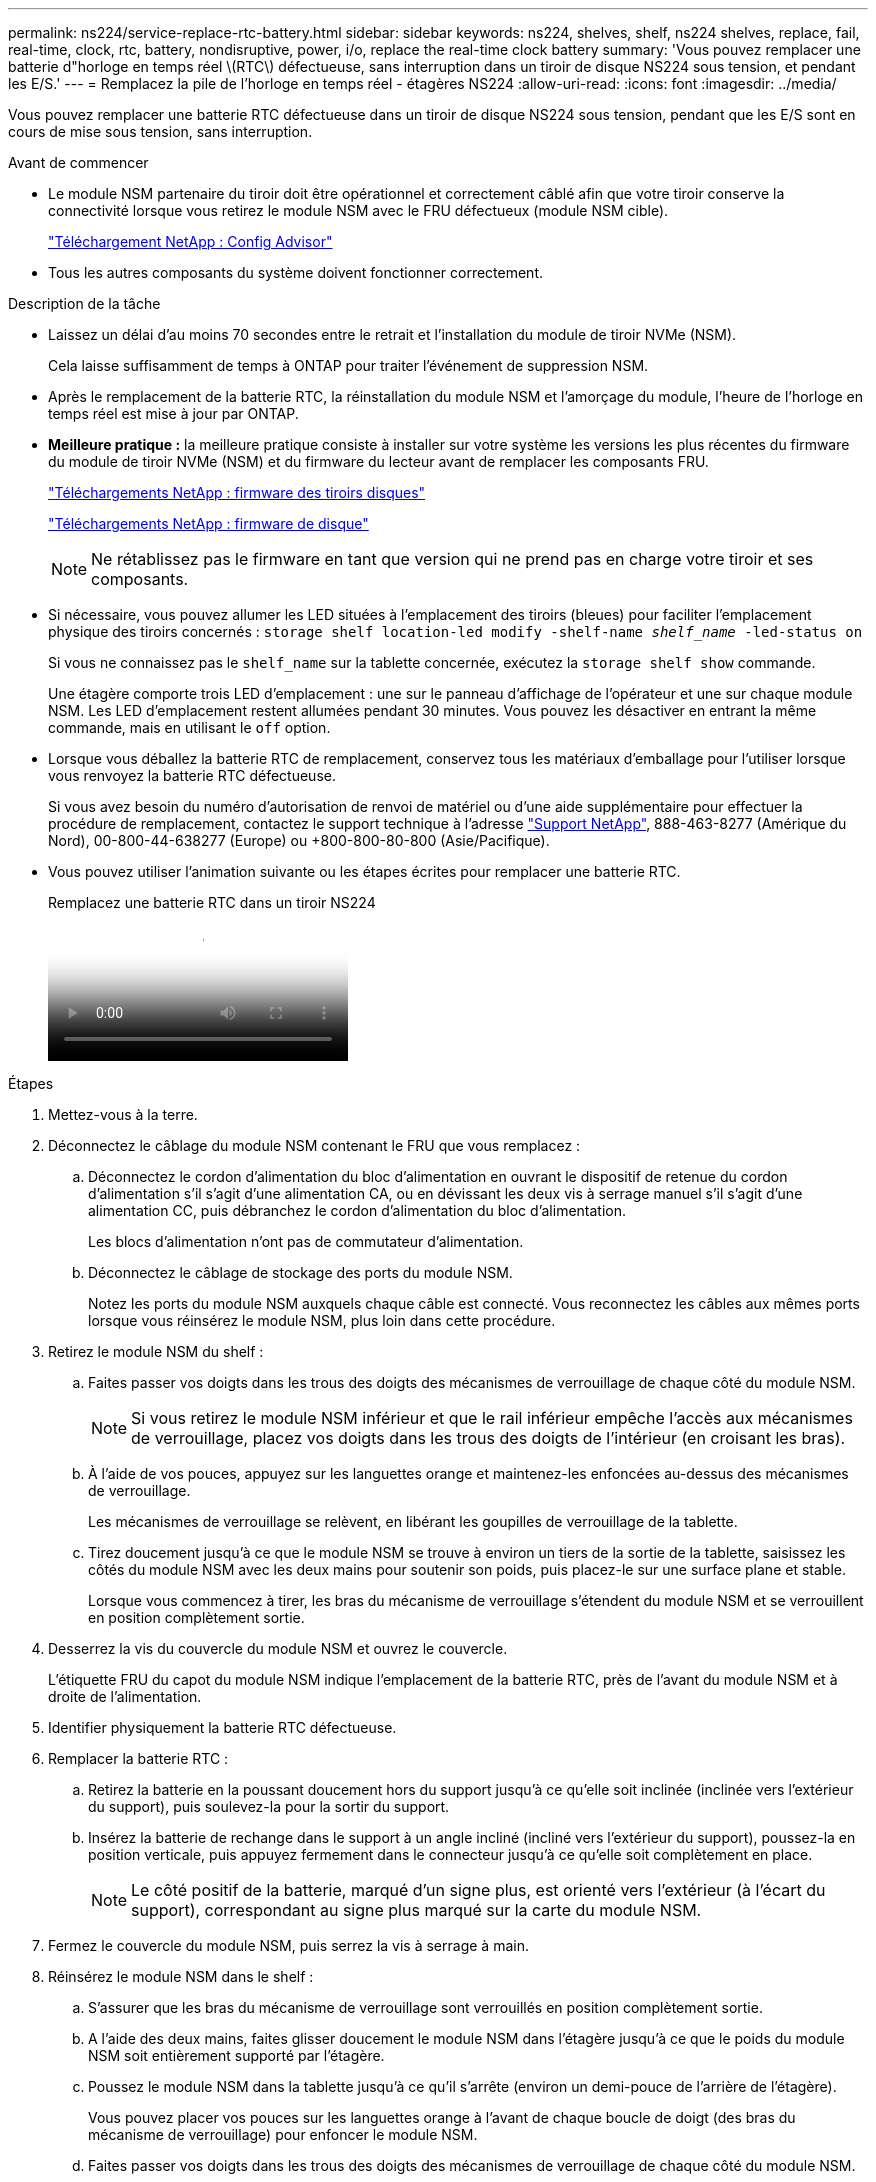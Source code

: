 ---
permalink: ns224/service-replace-rtc-battery.html 
sidebar: sidebar 
keywords: ns224, shelves, shelf, ns224 shelves, replace, fail, real-time, clock, rtc, battery, nondisruptive, power, i/o, replace the real-time clock battery 
summary: 'Vous pouvez remplacer une batterie d"horloge en temps réel \(RTC\) défectueuse, sans interruption dans un tiroir de disque NS224 sous tension, et pendant les E/S.' 
---
= Remplacez la pile de l'horloge en temps réel - étagères NS224
:allow-uri-read: 
:icons: font
:imagesdir: ../media/


[role="lead"]
Vous pouvez remplacer une batterie RTC défectueuse dans un tiroir de disque NS224 sous tension, pendant que les E/S sont en cours de mise sous tension, sans interruption.

.Avant de commencer
* Le module NSM partenaire du tiroir doit être opérationnel et correctement câblé afin que votre tiroir conserve la connectivité lorsque vous retirez le module NSM avec le FRU défectueux (module NSM cible).
+
https://mysupport.netapp.com/site/tools/tool-eula/activeiq-configadvisor["Téléchargement NetApp : Config Advisor"^]

* Tous les autres composants du système doivent fonctionner correctement.


.Description de la tâche
* Laissez un délai d'au moins 70 secondes entre le retrait et l'installation du module de tiroir NVMe (NSM).
+
Cela laisse suffisamment de temps à ONTAP pour traiter l'événement de suppression NSM.

* Après le remplacement de la batterie RTC, la réinstallation du module NSM et l'amorçage du module, l'heure de l'horloge en temps réel est mise à jour par ONTAP.
* *Meilleure pratique :* la meilleure pratique consiste à installer sur votre système les versions les plus récentes du firmware du module de tiroir NVMe (NSM) et du firmware du lecteur avant de remplacer les composants FRU.
+
https://mysupport.netapp.com/site/downloads/firmware/disk-shelf-firmware["Téléchargements NetApp : firmware des tiroirs disques"^]

+
https://mysupport.netapp.com/site/downloads/firmware/disk-drive-firmware["Téléchargements NetApp : firmware de disque"^]

+
[NOTE]
====
Ne rétablissez pas le firmware en tant que version qui ne prend pas en charge votre tiroir et ses composants.

====
* Si nécessaire, vous pouvez allumer les LED situées à l'emplacement des tiroirs (bleues) pour faciliter l'emplacement physique des tiroirs concernés : `storage shelf location-led modify -shelf-name _shelf_name_ -led-status on`
+
Si vous ne connaissez pas le `shelf_name` sur la tablette concernée, exécutez la `storage shelf show` commande.

+
Une étagère comporte trois LED d'emplacement : une sur le panneau d'affichage de l'opérateur et une sur chaque module NSM. Les LED d'emplacement restent allumées pendant 30 minutes. Vous pouvez les désactiver en entrant la même commande, mais en utilisant le `off` option.

* Lorsque vous déballez la batterie RTC de remplacement, conservez tous les matériaux d'emballage pour l'utiliser lorsque vous renvoyez la batterie RTC défectueuse.
+
Si vous avez besoin du numéro d'autorisation de renvoi de matériel ou d'une aide supplémentaire pour effectuer la procédure de remplacement, contactez le support technique à l'adresse https://mysupport.netapp.com/site/global/dashboard["Support NetApp"^], 888-463-8277 (Amérique du Nord), 00-800-44-638277 (Europe) ou +800-800-80-800 (Asie/Pacifique).

* Vous pouvez utiliser l'animation suivante ou les étapes écrites pour remplacer une batterie RTC.
+
.Remplacez une batterie RTC dans un tiroir NS224
video::df7a12f4-8554-4448-a3df-aa86002f2de8[panopto]


.Étapes
. Mettez-vous à la terre.
. Déconnectez le câblage du module NSM contenant le FRU que vous remplacez :
+
.. Déconnectez le cordon d'alimentation du bloc d'alimentation en ouvrant le dispositif de retenue du cordon d'alimentation s'il s'agit d'une alimentation CA, ou en dévissant les deux vis à serrage manuel s'il s'agit d'une alimentation CC, puis débranchez le cordon d'alimentation du bloc d'alimentation.
+
Les blocs d'alimentation n'ont pas de commutateur d'alimentation.

.. Déconnectez le câblage de stockage des ports du module NSM.
+
Notez les ports du module NSM auxquels chaque câble est connecté. Vous reconnectez les câbles aux mêmes ports lorsque vous réinsérez le module NSM, plus loin dans cette procédure.



. Retirez le module NSM du shelf :
+
.. Faites passer vos doigts dans les trous des doigts des mécanismes de verrouillage de chaque côté du module NSM.
+

NOTE: Si vous retirez le module NSM inférieur et que le rail inférieur empêche l'accès aux mécanismes de verrouillage, placez vos doigts dans les trous des doigts de l'intérieur (en croisant les bras).

.. À l'aide de vos pouces, appuyez sur les languettes orange et maintenez-les enfoncées au-dessus des mécanismes de verrouillage.
+
Les mécanismes de verrouillage se relèvent, en libérant les goupilles de verrouillage de la tablette.

.. Tirez doucement jusqu'à ce que le module NSM se trouve à environ un tiers de la sortie de la tablette, saisissez les côtés du module NSM avec les deux mains pour soutenir son poids, puis placez-le sur une surface plane et stable.
+
Lorsque vous commencez à tirer, les bras du mécanisme de verrouillage s'étendent du module NSM et se verrouillent en position complètement sortie.



. Desserrez la vis du couvercle du module NSM et ouvrez le couvercle.
+
L'étiquette FRU du capot du module NSM indique l'emplacement de la batterie RTC, près de l'avant du module NSM et à droite de l'alimentation.

. Identifier physiquement la batterie RTC défectueuse.
. Remplacer la batterie RTC :
+
.. Retirez la batterie en la poussant doucement hors du support jusqu'à ce qu'elle soit inclinée (inclinée vers l'extérieur du support), puis soulevez-la pour la sortir du support.
.. Insérez la batterie de rechange dans le support à un angle incliné (incliné vers l'extérieur du support), poussez-la en position verticale, puis appuyez fermement dans le connecteur jusqu'à ce qu'elle soit complètement en place.
+

NOTE: Le côté positif de la batterie, marqué d'un signe plus, est orienté vers l'extérieur (à l'écart du support), correspondant au signe plus marqué sur la carte du module NSM.



. Fermez le couvercle du module NSM, puis serrez la vis à serrage à main.
. Réinsérez le module NSM dans le shelf :
+
.. S'assurer que les bras du mécanisme de verrouillage sont verrouillés en position complètement sortie.
.. A l'aide des deux mains, faites glisser doucement le module NSM dans l'étagère jusqu'à ce que le poids du module NSM soit entièrement supporté par l'étagère.
.. Poussez le module NSM dans la tablette jusqu'à ce qu'il s'arrête (environ un demi-pouce de l'arrière de l'étagère).
+
Vous pouvez placer vos pouces sur les languettes orange à l'avant de chaque boucle de doigt (des bras du mécanisme de verrouillage) pour enfoncer le module NSM.

.. Faites passer vos doigts dans les trous des doigts des mécanismes de verrouillage de chaque côté du module NSM.
+

NOTE: Si vous insérez le module NSM inférieur et que le rail inférieur empêche l'accès aux mécanismes de verrouillage, placez vos doigts dans les trous des doigts de l'intérieur (en croisant les bras).

.. À l'aide de vos pouces, appuyez sur les languettes orange et maintenez-les enfoncées au-dessus des mécanismes de verrouillage.
.. Poussez doucement vers l'avant pour placer les loquets au-dessus de la butée.
.. Libérez vos pouces des haut des mécanismes de verrouillage, puis continuez à pousser jusqu'à ce que les mécanismes de verrouillage s'enclenchent.
+
Le module NSM doit être complètement inséré dans la tablette et au ras des bords de la tablette.



. Reconnectez le câblage au module NSM :
+
.. Reconnectez le câblage de stockage aux deux mêmes ports de module NSM.
+
Les câbles sont insérés avec la languette de retrait du connecteur orientée vers le haut. Lorsqu'un câble est inséré correctement, il s'enclenche.

.. Rebranchez le cordon d'alimentation sur le bloc d'alimentation, puis fixez-le à l'aide du dispositif de retenue du cordon d'alimentation s'il s'agit d'un bloc d'alimentation CA, ou serrez les deux vis à serrage manuel s'il s'agit d'un bloc d'alimentation CC, puis débranchez le cordon d'alimentation du bloc d'alimentation.
+
Lorsqu'elle fonctionne correctement, la LED bicolore d'un bloc d'alimentation s'allume en vert.

+
De plus, les deux LED LNK (vertes) du port du module NSM s'allument. Si un voyant LNK ne s'allume pas, réinstallez le câble.



. Vérifier que les voyants d'avertissement (orange) du module NSM contenant la batterie RTC défectueuse et le panneau d'affichage de l'opérateur de la tablette ne sont plus allumés
+
Les voyants d'avertissement du module NSM s'éteignent après le redémarrage du module NSM et ne détectent plus un problème de batterie RTC. Cela peut prendre trois à cinq minutes.

. Vérifiez que le module NSM est correctement câblé en exécutant Active IQ Config Advisor.
+
Si des erreurs de câblage sont générées, suivez les actions correctives fournies.

+
https://mysupport.netapp.com/site/tools/tool-eula/activeiq-configadvisor["Téléchargement NetApp : Config Advisor"^]


